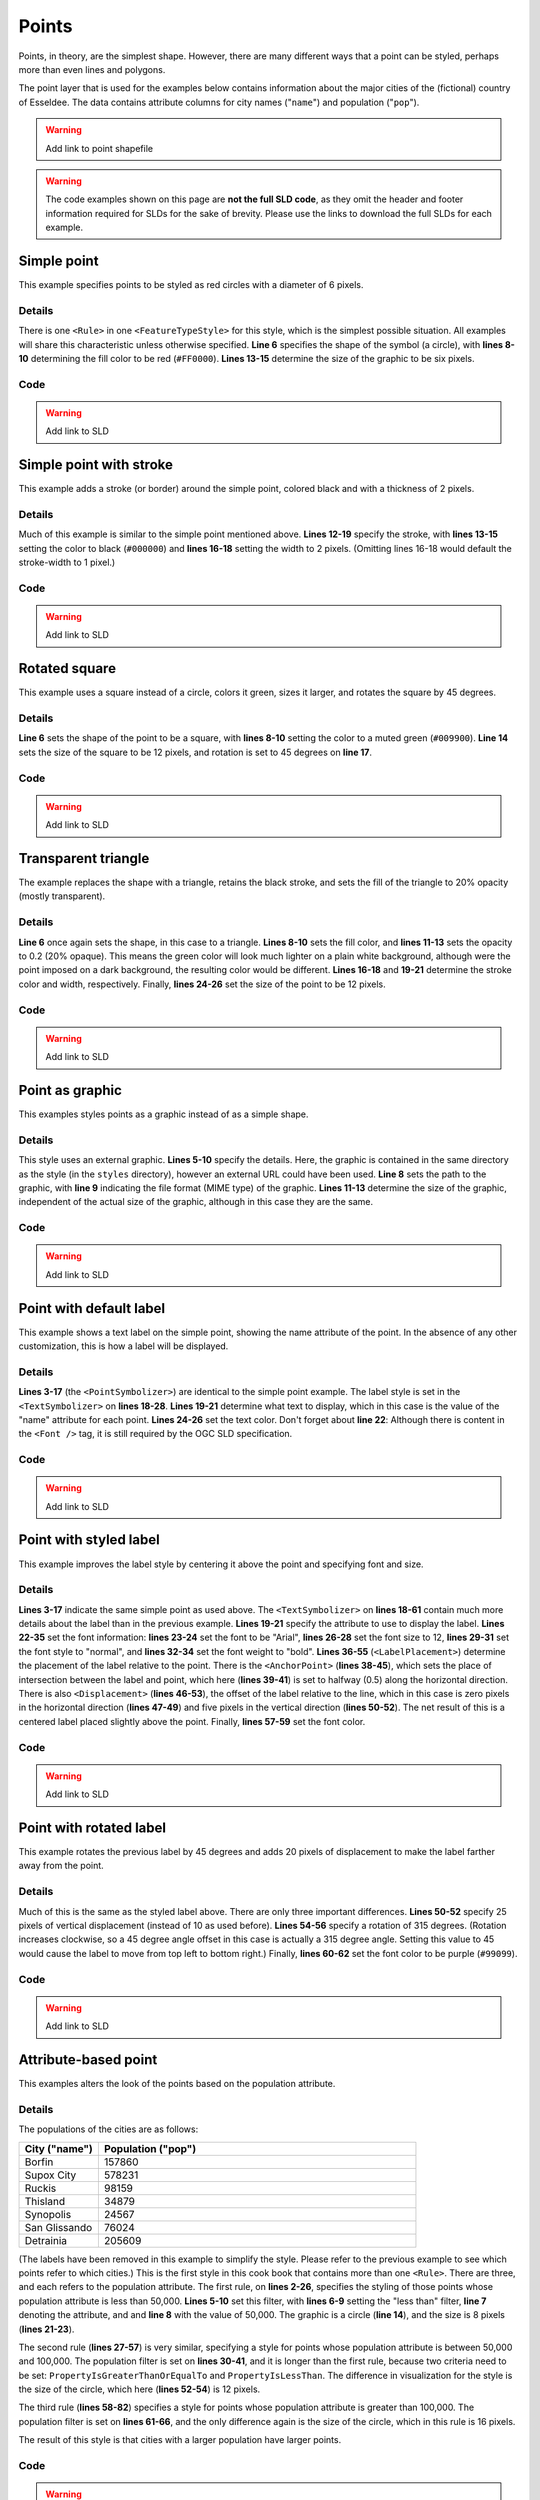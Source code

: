 .. _sld_cook_book_points:

Points
======

Points, in theory, are the simplest shape.  However, there are many different ways that a point can be styled, perhaps more than even lines and polygons.

The point layer that is used for the examples below contains information about the major cities of the (fictional) country of Esseldee.  The data contains attribute columns for city names ("``name``") and population ("``pop``").

.. warning:: Add link to point shapefile

.. warning:: The code examples shown on this page are **not the full SLD code**, as they omit the header and footer information required for SLDs for the sake of brevity.  Please use the links to download the full SLDs for each example.


Simple point
------------

 

This example specifies points to be styled as red circles with a diameter of 6 pixels.

.. figure:: pix/simplepoint.png
   :align: center
   
Details
```````

There is one ``<Rule>`` in one ``<FeatureTypeStyle>`` for this style, which is the simplest possible situation.  All examples will share this characteristic unless otherwise specified.  **Line 6** specifies the shape of the symbol (a circle), with **lines 8-10** determining the fill color to be red (``#FF0000``).  **Lines 13-15** determine the size of the graphic to be six pixels.

Code
````

.. code-block:: xml 
   :linenos: 

      <FeatureTypeStyle>
        <Rule>
          <PointSymbolizer>
            <Graphic>
              <Mark>
                <WellKnownName>circle</WellKnownName>
                <Fill>
                  <CssParameter name="fill">
                    <ogc:Literal>#FF0000</ogc:Literal>
                  </CssParameter>
                </Fill>
              </Mark>
              <Size>
                <ogc:Literal>6</ogc:Literal>
              </Size>
            </Graphic>
          </PointSymbolizer>
        </Rule>
      </FeatureTypeStyle>

.. warning:: Add link to SLD


Simple point with stroke
------------------------

This example adds a stroke (or border) around the simple point, colored black and with a thickness of 2 pixels.

.. figure:: pix/simplepointwithstroke.png
   :align: center

Details
```````

Much of this example is similar to the simple point mentioned above.  **Lines 12-19** specify the stroke, with **lines 13-15** setting the color to black (``#000000``) and **lines 16-18** setting the width to 2 pixels.  (Omitting lines 16-18 would default the stroke-width to 1 pixel.)   
   
Code
````

.. code-block:: xml 
   :linenos: 

      <FeatureTypeStyle>
        <Rule>
          <PointSymbolizer>
            <Graphic>
              <Mark>
                <WellKnownName>circle</WellKnownName>
                <Fill>
                  <CssParameter name="fill">
                    <ogc:Literal>#FF0000</ogc:Literal>
                  </CssParameter>
                </Fill>
                <Stroke>
                  <CssParameter name="stroke">
                    <ogc:Literal>#000000</ogc:Literal>
                  </CssParameter>
                  <CssParameter name="stroke-width">
                    <ogc:Literal>2</ogc:Literal>
                  </CssParameter>
                </Stroke>
              </Mark>
              <Size>
                <ogc:Literal>6</ogc:Literal>
              </Size>
            </Graphic>
          </PointSymbolizer>
        </Rule>
      </FeatureTypeStyle>

.. warning:: Add link to SLD


Rotated square
--------------

This example uses a square instead of a circle, colors it green, sizes it larger, and rotates the square by 45 degrees.

.. figure:: pix/rotatedsquare.png
   :align: center

Details
```````

**Line 6** sets the shape of the point to be a square, with **lines 8-10** setting the color to a muted green (``#009900``).  **Line 14** sets the size of the square to be 12 pixels, and rotation is set to 45 degrees on **line 17**.
   
Code
````

.. code-block:: xml 
   :linenos: 

      <FeatureTypeStyle>
        <Rule>
          <PointSymbolizer>
            <Graphic>
              <Mark>
                <WellKnownName>square</WellKnownName>
                <Fill>
                  <CssParameter name="fill">
                    <ogc:Literal>#009900</ogc:Literal>
                  </CssParameter>
                </Fill>
              </Mark>
              <Size>
                <ogc:Literal>12</ogc:Literal>
              </Size>
              <Rotation>
                <ogc:Literal>45</ogc:Literal>
              </Rotation>
            </Graphic>
          </PointSymbolizer>
        </Rule>
      </FeatureTypeStyle>

.. warning:: Add link to SLD


Transparent triangle
--------------------

The example replaces the shape with a triangle, retains the black stroke, and sets the fill of the triangle to 20% opacity (mostly transparent).

.. figure:: pix/transparenttriangle.png
   :align: center

Details
```````

**Line 6** once again sets the shape, in this case to a triangle.  **Lines 8-10** sets the fill color, and **lines 11-13** sets the opacity to 0.2 (20% opaque).  This means the green color will look much lighter on a plain white background, although were the point imposed on a dark background, the resulting color would be different.  **Lines 16-18** and **19-21** determine the stroke color and width, respectively.  Finally, **lines 24-26** set the size of the point to be 12 pixels.
   
Code
````   
   
.. code-block:: xml 
   :linenos:

      <FeatureTypeStyle>
        <Rule>
          <PointSymbolizer>
            <Graphic>
              <Mark>
                <WellKnownName>triangle</WellKnownName>
                <Fill>
                  <CssParameter name="fill">
                    <ogc:Literal>#009900</ogc:Literal>
                  </CssParameter>
                  <CssParameter name="fill-opacity">
                    <ogc:Literal>0.2</ogc:Literal>
                  </CssParameter>
                </Fill>
                <Stroke>
                  <CssParameter name="stroke">
                    <ogc:Literal>#000000</ogc:Literal>
                  </CssParameter>
                  <CssParameter name="stroke-width">
                    <ogc:Literal>2</ogc:Literal>
                  </CssParameter>
                </Stroke>
              </Mark>
              <Size>
                <ogc:Literal>12</ogc:Literal>
              </Size>
            </Graphic>
          </PointSymbolizer>
        </Rule>
      </FeatureTypeStyle>

.. warning:: Add link to SLD


Point as graphic
----------------

This examples styles points as a graphic instead of as a simple shape.

.. figure:: pix/pointasgraphic.png
   :align: center

Details
```````

This style uses an external graphic.  **Lines 5-10** specify the details.  Here, the graphic is contained in the same directory as the style (in the ``styles`` directory), however an external URL could have been used.  **Line 8** sets the path to the graphic, with **line 9** indicating the file format (MIME type) of the graphic.  **Lines 11-13** determine the size of the graphic, independent of the actual size of the graphic, although in this case they are the same.   
   
Code
````

.. code-block:: xml 
   :linenos:

      <FeatureTypeStyle>
        <Rule>
          <PointSymbolizer>
            <Graphic>
              <ExternalGraphic>
                <OnlineResource
                  xlink:type="simple"
                  xlink:href="smileyface.png"/>
                <Format>image/png</Format>
              </ExternalGraphic>
              <Size>
                <ogc:Literal>32</ogc:Literal>
              </Size>
            </Graphic>
          </PointSymbolizer>
        </Rule>
      </FeatureTypeStyle>
	  
.. warning:: Add link to SLD


Point with default label
------------------------

This example shows a text label on the simple point, showing the name attribute of the point.  In the absence of any other customization, this is how a label will be displayed.

.. figure:: pix/pointwithdefaultlabel.png
   :align: center

Details
```````

**Lines 3-17** (the ``<PointSymbolizer>``) are identical to the simple point example.  The label style is set in the ``<TextSymbolizer>`` on **lines 18-28**.  **Lines 19-21** determine what text to display, which in this case is the value of the "name" attribute for each point.  **Lines 24-26** set the text color.  Don't forget about **line 22**: Although there is content in the ``<Font />`` tag, it is still required by the OGC SLD specification.

Code
````

.. code-block:: xml 
   :linenos:

      <FeatureTypeStyle>
        <Rule>
          <PointSymbolizer>
            <Graphic>
              <Mark>
                <WellKnownName>circle</WellKnownName>
                <Fill>
                  <CssParameter name="fill">
                    <ogc:Literal>#FF0000</ogc:Literal>
                  </CssParameter>
                </Fill>
              </Mark>
              <Size>
                <ogc:Literal>6</ogc:Literal>
              </Size>
            </Graphic>
          </PointSymbolizer>
          <TextSymbolizer>
            <Label>
              <ogc:PropertyName>name</ogc:PropertyName>
            </Label>
            <Font />
            <Fill>
              <CssParameter name="fill">
                <ogc:Literal>#000000</ogc:Literal>
              </CssParameter>
            </Fill>
          </TextSymbolizer>
        </Rule>
      </FeatureTypeStyle>

.. warning:: Add link to SLD


Point with styled label
-----------------------

This example improves the label style by centering it above the point and specifying font and size.

.. figure:: pix/pointwithstyledlabel.png
   :align: center

Details
```````

**Lines 3-17** indicate the same simple point as used above.  The ``<TextSymbolizer>`` on **lines 18-61** contain much more details about the label than in the previous example.  **Lines 19-21** specify the attribute to use to display the label.  **Lines 22-35** set the font information:  **lines 23-24** set the font to be "Arial", **lines 26-28** set the font size to 12, **lines 29-31** set the font style to "normal", and **lines 32-34** set the font weight to "bold".  **Lines 36-55** (``<LabelPlacement>``) determine the placement of the label relative to the point.  There is the ``<AnchorPoint>`` (**lines 38-45**), which sets the place of intersection between the label and point, which here (**lines 39-41**) is set to halfway (0.5) along the horizontal direction.  There is also ``<Displacement>`` (**lines 46-53**), the offset of the label relative to the line, which in this case is zero pixels in the horizontal direction (**lines 47-49**) and five pixels in the vertical direction (**lines 50-52**).  The net result of this is a centered label placed slightly above the point.  Finally, **lines 57-59** set the font color.   
   
Code
````   

.. code-block:: xml 
   :linenos:

      <FeatureTypeStyle>
        <Rule>
          <PointSymbolizer>
            <Graphic>
              <Mark>
                <WellKnownName>circle</WellKnownName>
                <Fill>
                  <CssParameter name="fill">
                    <ogc:Literal>#FF0000</ogc:Literal>
                  </CssParameter>
                </Fill>
              </Mark>
              <Size>
                <ogc:Literal>6</ogc:Literal>
              </Size>
            </Graphic>
          </PointSymbolizer>
          <TextSymbolizer>
            <Label>
              <ogc:PropertyName>name</ogc:PropertyName>
            </Label>
            <Font>
              <CssParameter name="font-family">
                <ogc:Literal>Arial</ogc:Literal>
              </CssParameter>
              <CssParameter name="font-size">
                <ogc:Literal>12</ogc:Literal>
              </CssParameter>
              <CssParameter name="font-style">
                <ogc:Literal>normal</ogc:Literal>
              </CssParameter>
              <CssParameter name="font-weight">
                <ogc:Literal>bold</ogc:Literal>
              </CssParameter>
            </Font>
            <LabelPlacement>
              <PointPlacement>
                <AnchorPoint>
                  <AnchorPointX>
                    <ogc:Literal>0.5</ogc:Literal>
                  </AnchorPointX>
                  <AnchorPointY>
                    <ogc:Literal>0.0</ogc:Literal>
                  </AnchorPointY>
                </AnchorPoint>
                <Displacement>
                  <DisplacementX>
                    <ogc:Literal>0</ogc:Literal>
                  </DisplacementX>
                  <DisplacementY>
                    <ogc:Literal>5</ogc:Literal>
                  </DisplacementY>
                </Displacement>
              </PointPlacement>
            </LabelPlacement>
            <Fill>
              <CssParameter name="fill">
                <ogc:Literal>#000000</ogc:Literal>
              </CssParameter>
            </Fill>
          </TextSymbolizer>
        </Rule>
      </FeatureTypeStyle>

.. warning:: Add link to SLD


Point with rotated label
------------------------

This example rotates the previous label by 45 degrees and adds 20 pixels of displacement to make the label farther away from the point.

.. figure:: pix/pointwithrotatedlabel.png
   :align: center

Details
```````

Much of this is the same as the styled label above.  There are only three important differences.  **Lines 50-52** specify 25 pixels of vertical displacement (instead of 10 as used before).  **Lines 54-56** specify a rotation of 315 degrees.  (Rotation increases clockwise, so a 45 degree angle offset in this case is actually a 315 degree angle.  Setting this value to 45 would cause the label to move from top left to bottom right.)  Finally, **lines 60-62** set the font color to be purple (``#99099``).   
    
Code
````
 
.. code-block:: xml 
   :linenos:

      <FeatureTypeStyle>
        <Rule>
          <PointSymbolizer>
            <Graphic>
              <Mark>
                <WellKnownName>circle</WellKnownName>
                <Fill>
                  <CssParameter name="fill">
                    <ogc:Literal>#FF0000</ogc:Literal>
                  </CssParameter>
                </Fill>
              </Mark>
              <Size>
                <ogc:Literal>6</ogc:Literal>
              </Size>
            </Graphic>
          </PointSymbolizer>
          <TextSymbolizer>
            <Label>
              <ogc:PropertyName>name</ogc:PropertyName>
            </Label>
            <Font>
              <CssParameter name="font-family">
                <ogc:Literal>Arial</ogc:Literal>
              </CssParameter>
              <CssParameter name="font-size">
                <ogc:Literal>12</ogc:Literal>
              </CssParameter>
              <CssParameter name="font-style">
                <ogc:Literal>normal</ogc:Literal>
              </CssParameter>
              <CssParameter name="font-weight">
                <ogc:Literal>bold</ogc:Literal>
              </CssParameter>
            </Font>
            <LabelPlacement>
              <PointPlacement>
                <AnchorPoint>
                  <AnchorPointX>
                    <ogc:Literal>0.5</ogc:Literal>
                  </AnchorPointX>
                  <AnchorPointY>
                    <ogc:Literal>0.0</ogc:Literal>
                  </AnchorPointY>
                </AnchorPoint>
                <Displacement>
                  <DisplacementX>
                    <ogc:Literal>0</ogc:Literal>
                  </DisplacementX>
                  <DisplacementY>
                    <ogc:Literal>25</ogc:Literal>
                  </DisplacementY>
                </Displacement>
                <Rotation>
                  <ogc:Literal>315</ogc:Literal>
                </Rotation>
              </PointPlacement>
            </LabelPlacement>
            <Fill>
              <CssParameter name="fill">
                <ogc:Literal>#990099</ogc:Literal>
              </CssParameter>
            </Fill>
          </TextSymbolizer>
        </Rule>
      </FeatureTypeStyle>

.. warning:: Add link to SLD


Attribute-based point
---------------------

This examples alters the look of the points based on the population attribute.  

.. figure:: pix/attributebasedpoint.png
   :align: center
   
   
Details
```````
   
The populations of the cities are as follows:

.. list-table::
   :widths: 20 80
   
   * - **City ("name")**
     - **Population ("pop")**
   * - Borfin
     - 157860
   * - Supox City
     - 578231
   * - Ruckis
     - 98159
   * - Thisland
     - 34879
   * - Synopolis
     - 24567
   * - San Glissando
     - 76024
   * - Detrainia
     - 205609
	 
	 
(The labels have been removed in this example to simplify the style.  Please refer to the previous example to see which points refer to which cities.)  This is the first style in this cook book that contains more than one ``<Rule>``.  There are three, and each refers to the population attribute.  The first rule, on **lines 2-26**, specifies the styling of those points whose population attribute is less than 50,000.  **Lines 5-10** set this filter, with **lines 6-9** setting the "less than" filter, **line 7** denoting the attribute, and and **line 8** with the value of 50,000.  The graphic is a circle (**line 14**), and the size is 8 pixels (**lines 21-23**).  

The second rule (**lines 27-57**) is very similar, specifying a style for points whose population attribute is between 50,000 and 100,000.  The population filter is set on **lines 30-41**, and it is longer than the first rule, because two criteria need to be set: ``PropertyIsGreaterThanOrEqualTo`` and ``PropertyIsLessThan``.  The difference in visualization for the style is the size of the circle, which here (**lines 52-54**) is 12 pixels.

The third rule (**lines 58-82**) specifies a style for points whose population attribute is greater than 100,000.  The population filter is set on **lines 61-66**, and the only difference again is the size of the circle, which in this rule is 16 pixels.

The result of this style is that cities with a larger population have larger points.


Code
````

.. code-block:: xml 
   :linenos:

      <FeatureTypeStyle>
        <Rule>
          <Name>SmallPop</Name>
          <Title>1 to 50000</Title>
          <ogc:Filter>
            <ogc:PropertyIsLessThan>
              <ogc:PropertyName>pop</ogc:PropertyName>
              <ogc:Literal>50000</ogc:Literal>
            </ogc:PropertyIsLessThan>
          </ogc:Filter>
          <PointSymbolizer>
            <Graphic>
              <Mark>
                <WellKnownName>circle</WellKnownName>
                <Fill>
                  <CssParameter name="fill">
                    <ogc:Literal>#0033cc</ogc:Literal>
                  </CssParameter>
                </Fill>
              </Mark>
              <Size>
                <ogc:Literal>8</ogc:Literal>
              </Size>
            </Graphic>
          </PointSymbolizer>
        </Rule>
        <Rule>
          <Name>MediumPop</Name>
          <Title>50000 to 100000</Title>
          <ogc:Filter>
            <ogc:And>
              <ogc:PropertyIsGreaterThanOrEqualTo>
                <ogc:PropertyName>pop</ogc:PropertyName>
                <ogc:Literal>50000</ogc:Literal>
              </ogc:PropertyIsGreaterThanOrEqualTo>
              <ogc:PropertyIsLessThan>
                <ogc:PropertyName>pop</ogc:PropertyName>
                <ogc:Literal>100000</ogc:Literal>
              </ogc:PropertyIsLessThan>
            </ogc:And>
          </ogc:Filter>
          <PointSymbolizer>
            <Graphic>
              <Mark>
                <WellKnownName>circle</WellKnownName>
                <Fill>
                  <CssParameter name="fill">
                    <ogc:Literal>#0033cc</ogc:Literal>
                  </CssParameter>
                </Fill>
              </Mark>
              <Size>
                <ogc:Literal>12</ogc:Literal>
              </Size>
            </Graphic>
          </PointSymbolizer>
        </Rule>
        <Rule>
          <Name>LargePop</Name>
          <Title>Greater than 100000</Title>
          <ogc:Filter>
            <ogc:PropertyIsGreaterThanOrEqualTo>
              <ogc:PropertyName>pop</ogc:PropertyName>
              <ogc:Literal>100000</ogc:Literal>
            </ogc:PropertyIsGreaterThanOrEqualTo>
          </ogc:Filter>
          <PointSymbolizer>
            <Graphic>
              <Mark>
                <WellKnownName>circle</WellKnownName>
                <Fill>
                  <CssParameter name="fill">
                    <ogc:Literal>#0033cc</ogc:Literal>
                  </CssParameter>
                </Fill>
              </Mark>
              <Size>
                <ogc:Literal>16</ogc:Literal>
              </Size>
            </Graphic>
          </PointSymbolizer>
        </Rule>
      </FeatureTypeStyle>

.. warning:: Add link to SLD

Zoom-based point
----------------

This example alters the look of the points based on zoom level.

.. figure:: pix/pointzoomsmall.png
   :align: center
   
   *Zoomed out*

.. figure:: pix/pointzoommedium.png
   :align: center
   
   *Partially zoomed*

.. figure:: pix/pointzoomlarge.png
   :align: center

   *Zoomed in*
   
Details
```````

Zoom-based styles can some of the most complex SLD files.  When combined with attribute-based styles, SLD files can grow quite cumbersome.  However, zoom-based styles can also make your maps much more realistic, since one is used to seeing things get larger as one zooms in.  That is precisely what this example does.  The points, now all styled identically, will vary in size based on the zoom level.

.. note:: Determining the zoom level is beyond the scope of this page.

.. warning:: Where do we point people who want to know more?

This style contains three rules.  The first rule (**lines 2-20**) is for the largest scale denominator (when the view is "zoomed in").  The zoom is set on **line 4**, applicable to any map with a scale denominator of 160,000,000 or less.  The rule draws a circle (**line 8**) with a size of 12 pixels (**lines 15-17**).  The second rule (**lines 21-40**) is the middle zoom level.  The zoom is set on **lines 23-24**, applicable to any map with a scale denominator between 160,000,000 and 320,000,000 (**lines 23-24**).  The rule draws a circle with a size of 8 pixels (**lines 35-37**).  The third rule (**lines 41-59**) is the most zoomed out level.  The zoom is set on **line 43**, applicable to any map with a scale denominator of 320,000,000 or more.  The rule draws a circle with a size of 4 pixels (**lines 54-56**).

The result of this style is that points are drawn larger as one zooms in and smaller as one zooms out.


Code
````

.. code-block:: xml 
   :linenos:

      <FeatureTypeStyle>
        <Rule>
          <Name>Large</Name>
          <MaxScaleDenominator>160000000</MaxScaleDenominator>
          <PointSymbolizer>
            <Graphic>
              <Mark>
                <WellKnownName>circle</WellKnownName>
                <Fill>
                  <CssParameter name="fill">
                    <ogc:Literal>#cc3300</ogc:Literal>
                  </CssParameter>
                </Fill>
              </Mark>
              <Size>
                <ogc:Literal>12</ogc:Literal>
              </Size>
            </Graphic>
          </PointSymbolizer>
        </Rule>
        <Rule>
          <Name>Medium</Name>
          <MinScaleDenominator>160000000</MinScaleDenominator>
          <MaxScaleDenominator>320000000</MaxScaleDenominator>
          <PointSymbolizer>
            <Graphic>
              <Mark>
                <WellKnownName>circle</WellKnownName>
                <Fill>
                  <CssParameter name="fill">
                    <ogc:Literal>#cc3300</ogc:Literal>
                  </CssParameter>
                </Fill>
              </Mark>
              <Size>
                <ogc:Literal>8</ogc:Literal>
              </Size>
            </Graphic>
          </PointSymbolizer>
        </Rule>
        <Rule>
          <Name>Small</Name>
          <MinScaleDenominator>320000000</MinScaleDenominator>
          <PointSymbolizer>
            <Graphic>
              <Mark>
                <WellKnownName>circle</WellKnownName>
                <Fill>
                  <CssParameter name="fill">
                    <ogc:Literal>#cc3300</ogc:Literal>
                  </CssParameter>
                </Fill>
              </Mark>
              <Size>
                <ogc:Literal>4</ogc:Literal>
              </Size>
            </Graphic>
          </PointSymbolizer>
        </Rule>
      </FeatureTypeStyle>


.. warning:: Add link to SLD


